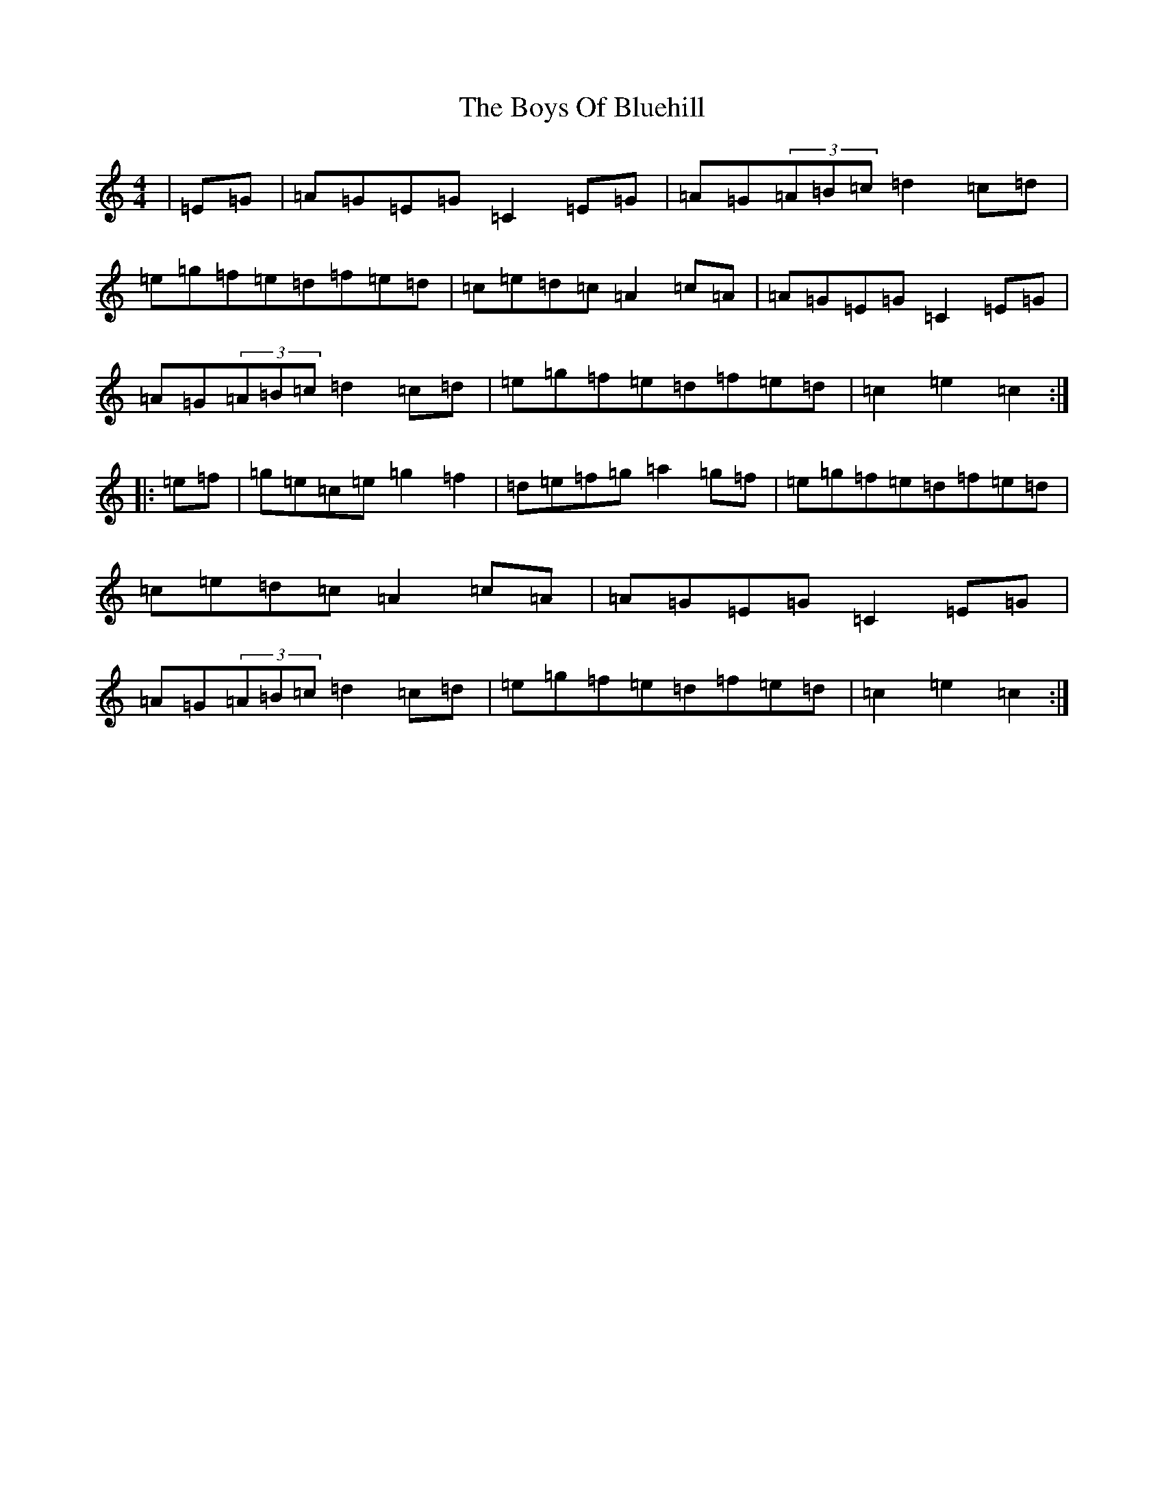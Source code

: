 X: 2440
T: Boys Of Bluehill, The
S: https://thesession.org/tunes/651#setting651
Z: D Major
R: hornpipe
M:4/4
L:1/8
K: C Major
|=E=G|=A=G=E=G=C2=E=G|=A=G(3=A=B=c=d2=c=d|=e=g=f=e=d=f=e=d|=c=e=d=c=A2=c=A|=A=G=E=G=C2=E=G|=A=G(3=A=B=c=d2=c=d|=e=g=f=e=d=f=e=d|=c2=e2=c2:||:=e=f|=g=e=c=e=g2=f2|=d=e=f=g=a2=g=f|=e=g=f=e=d=f=e=d|=c=e=d=c=A2=c=A|=A=G=E=G=C2=E=G|=A=G(3=A=B=c=d2=c=d|=e=g=f=e=d=f=e=d|=c2=e2=c2:|
